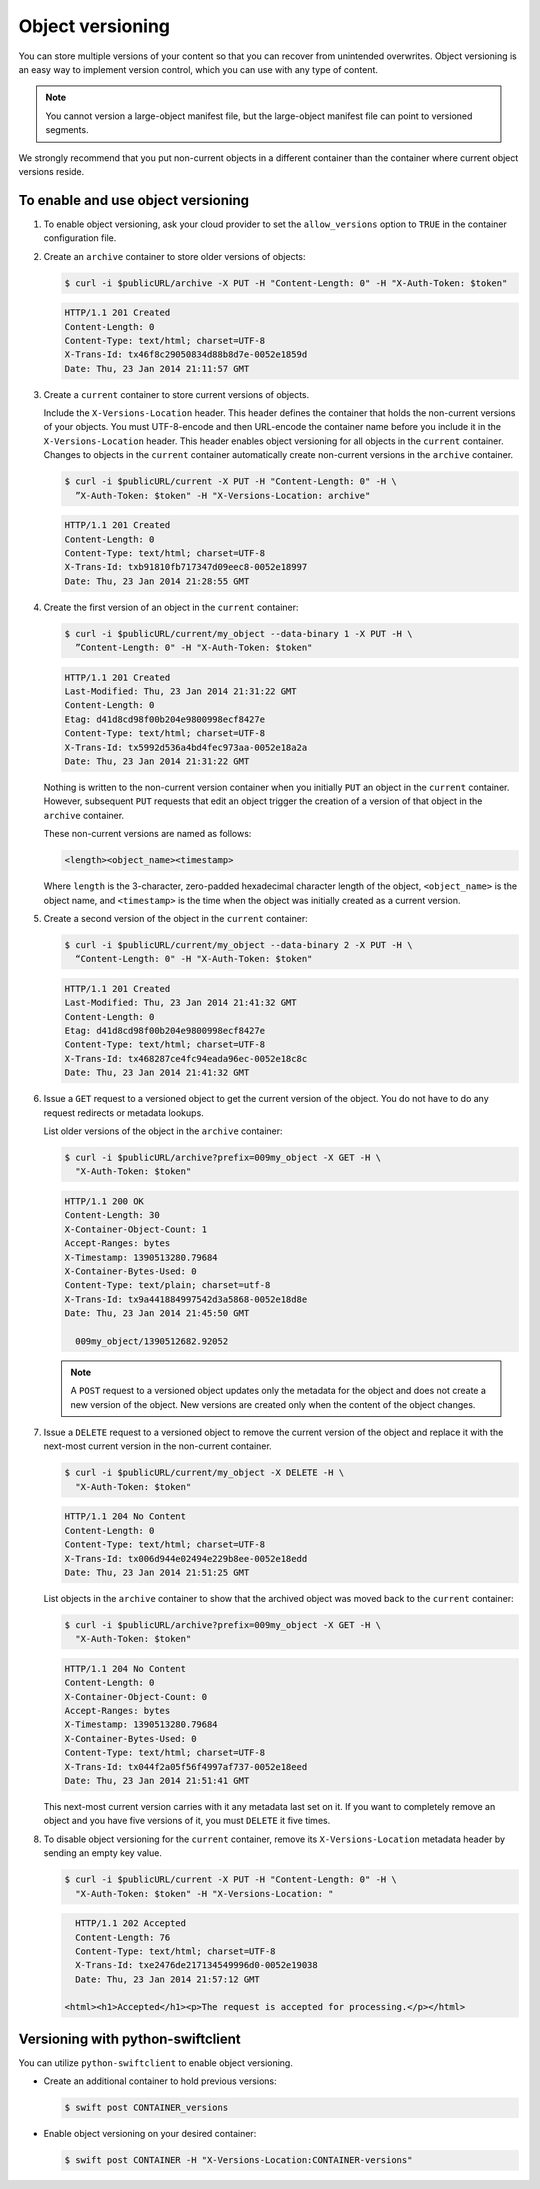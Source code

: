 =================
Object versioning
=================

You can store multiple versions of your content so that you can recover
from unintended overwrites. Object versioning is an easy way to
implement version control, which you can use with any type of content.

.. note::

   You cannot version a large-object manifest file, but the large-object
   manifest file can point to versioned segments.

We strongly recommend that you put non-current objects in a different
container than the container where current object versions reside.

To enable and use object versioning
~~~~~~~~~~~~~~~~~~~~~~~~~~~~~~~~~~~

#. To enable object versioning, ask your cloud provider to set the
   ``allow_versions`` option to ``TRUE`` in the container configuration
   file.

#. Create an ``archive`` container to store older versions of objects:

   .. code-block:: console

      $ curl -i $publicURL/archive -X PUT -H "Content-Length: 0" -H "X-Auth-Token: $token"

   .. code-block:: console

      HTTP/1.1 201 Created
      Content-Length: 0
      Content-Type: text/html; charset=UTF-8
      X-Trans-Id: tx46f8c29050834d88b8d7e-0052e1859d
      Date: Thu, 23 Jan 2014 21:11:57 GMT

#. Create a ``current`` container to store current versions of objects.

   Include the ``X-Versions-Location`` header. This header defines the
   container that holds the non-current versions of your objects. You
   must UTF-8-encode and then URL-encode the container name before you
   include it in the ``X-Versions-Location`` header. This header enables
   object versioning for all objects in the ``current`` container.
   Changes to objects in the ``current`` container automatically create
   non-current versions in the ``archive`` container.

   .. code-block:: console

      $ curl -i $publicURL/current -X PUT -H "Content-Length: 0" -H \
        ”X-Auth-Token: $token" -H "X-Versions-Location: archive"

   .. code-block:: console

      HTTP/1.1 201 Created
      Content-Length: 0
      Content-Type: text/html; charset=UTF-8
      X-Trans-Id: txb91810fb717347d09eec8-0052e18997
      Date: Thu, 23 Jan 2014 21:28:55 GMT

#. Create the first version of an object in the ``current`` container:

   .. code-block:: console

      $ curl -i $publicURL/current/my_object --data-binary 1 -X PUT -H \
        ”Content-Length: 0" -H "X-Auth-Token: $token"

   .. code-block:: console

      HTTP/1.1 201 Created
      Last-Modified: Thu, 23 Jan 2014 21:31:22 GMT
      Content-Length: 0
      Etag: d41d8cd98f00b204e9800998ecf8427e
      Content-Type: text/html; charset=UTF-8
      X-Trans-Id: tx5992d536a4bd4fec973aa-0052e18a2a
      Date: Thu, 23 Jan 2014 21:31:22 GMT

   Nothing is written to the non-current version container when you
   initially ``PUT`` an object in the ``current`` container. However,
   subsequent ``PUT`` requests that edit an object trigger the creation
   of a version of that object in the ``archive`` container.

   These non-current versions are named as follows:

   .. code-block:: console

      <length><object_name><timestamp>

   Where ``length`` is the 3-character, zero-padded hexadecimal
   character length of the object, ``<object_name>`` is the object name,
   and ``<timestamp>`` is the time when the object was initially created
   as a current version.

#. Create a second version of the object in the ``current`` container:

   .. code-block:: console

      $ curl -i $publicURL/current/my_object --data-binary 2 -X PUT -H \
        “Content-Length: 0" -H "X-Auth-Token: $token"

   .. code-block:: console

      HTTP/1.1 201 Created
      Last-Modified: Thu, 23 Jan 2014 21:41:32 GMT
      Content-Length: 0
      Etag: d41d8cd98f00b204e9800998ecf8427e
      Content-Type: text/html; charset=UTF-8
      X-Trans-Id: tx468287ce4fc94eada96ec-0052e18c8c
      Date: Thu, 23 Jan 2014 21:41:32 GMT

#. Issue a ``GET`` request to a versioned object to get the current
   version of the object. You do not have to do any request redirects or
   metadata lookups.

   List older versions of the object in the ``archive`` container:

   .. code-block:: console

      $ curl -i $publicURL/archive?prefix=009my_object -X GET -H \
        "X-Auth-Token: $token"

   .. code-block:: console

      HTTP/1.1 200 OK
      Content-Length: 30
      X-Container-Object-Count: 1
      Accept-Ranges: bytes
      X-Timestamp: 1390513280.79684
      X-Container-Bytes-Used: 0
      Content-Type: text/plain; charset=utf-8
      X-Trans-Id: tx9a441884997542d3a5868-0052e18d8e
      Date: Thu, 23 Jan 2014 21:45:50 GMT

        009my_object/1390512682.92052

   .. note::

      A ``POST`` request to a versioned object updates only the metadata
      for the object and does not create a new version of the object. New
      versions are created only when the content of the object changes.

#. Issue a ``DELETE`` request to a versioned object to remove the
   current version of the object and replace it with the next-most
   current version in the non-current container.

   .. code-block:: console

      $ curl -i $publicURL/current/my_object -X DELETE -H \
        "X-Auth-Token: $token"

   .. code-block:: console

      HTTP/1.1 204 No Content
      Content-Length: 0
      Content-Type: text/html; charset=UTF-8
      X-Trans-Id: tx006d944e02494e229b8ee-0052e18edd
      Date: Thu, 23 Jan 2014 21:51:25 GMT

   List objects in the ``archive`` container to show that the archived
   object was moved back to the ``current`` container:

   .. code-block:: console

      $ curl -i $publicURL/archive?prefix=009my_object -X GET -H \
        "X-Auth-Token: $token"

   .. code-block:: console

      HTTP/1.1 204 No Content
      Content-Length: 0
      X-Container-Object-Count: 0
      Accept-Ranges: bytes
      X-Timestamp: 1390513280.79684
      X-Container-Bytes-Used: 0
      Content-Type: text/html; charset=UTF-8
      X-Trans-Id: tx044f2a05f56f4997af737-0052e18eed
      Date: Thu, 23 Jan 2014 21:51:41 GMT

   This next-most current version carries with it any metadata last set
   on it. If you want to completely remove an object and you have five
   versions of it, you must ``DELETE`` it five times.

#. To disable object versioning for the ``current`` container, remove
   its ``X-Versions-Location`` metadata header by sending an empty key
   value.

   .. code-block:: console

      $ curl -i $publicURL/current -X PUT -H "Content-Length: 0" -H \
        "X-Auth-Token: $token" -H "X-Versions-Location: "

   .. code-block:: console

      HTTP/1.1 202 Accepted
      Content-Length: 76
      Content-Type: text/html; charset=UTF-8
      X-Trans-Id: txe2476de217134549996d0-0052e19038
      Date: Thu, 23 Jan 2014 21:57:12 GMT

    <html><h1>Accepted</h1><p>The request is accepted for processing.</p></html>

Versioning with python-swiftclient
~~~~~~~~~~~~~~~~~~~~~~~~~~~~~~~~~~

You can utilize ``python-swiftclient`` to enable object versioning.

*  Create an additional container to hold previous versions:

   .. code-block:: console

      $ swift post CONTAINER_versions

*  Enable object versioning on your desired container:

   .. code-block:: console

      $ swift post CONTAINER -H "X-Versions-Location:CONTAINER-versions"
